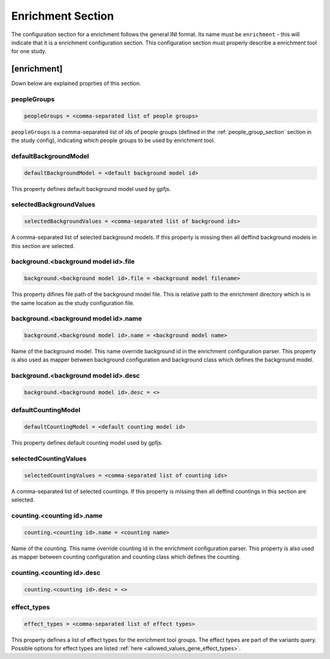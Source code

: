 .. _enrichment_section:

Enrichment Section
==================

The configuration section for a enrichment follows the general INI format. Its
name must be ``enrichment`` - this will indicate that it is a enrichment
configuration section. This configuration section must properly describe a
enrichment tool for one study.

[enrichment]
------------

Down below are explained proprties of this section.

peopleGroups
____________

.. code-block:: ini

  peopleGroups = <comma-separated list of people groups>

``peopleGroups`` is a comma-separated list of ids of people groups (defined in
the :ref:`people_group_section` section in the study config), indicating which
people groups to be used by enrichment tool.

defaultBackgroundModel
______________________

.. code-block:: ini

  defaultBackgroundModel = <default background model id>

This property defines default background model used by gpfjs.

selectedBackgroundValues
________________________

.. code-block:: ini

  selectedBackgroundValues = <comma-separated list of background ids>

A comma-separated list of selected background models. If this property is
missing then all deffind background models in this section are selected.

background.<background model id>.file
_____________________________________

.. code-block:: ini

  background.<background model id>.file = <background model filename>

This property difines file path of the background model file. This is relative
path to the enrichment directory which is in the same location as the study
configuration file.

background.<background model id>.name
_____________________________________

.. code-block:: ini

  background.<background model id>.name = <background model name>

Name of the background model. This name override background id in the
enrichment configuration parser. This property is also used as mapper between
background configuration and background class which defines the background
model.

background.<background model id>.desc
_____________________________________

.. FIXME:
  Fill me

.. code-block:: ini

  background.<background model id>.desc = <>

defaultCountingModel
____________________

.. code-block:: ini

  defaultCountingModel = <default counting model id>

This property defines default counting model used by gpfjs.

selectedCountingValues
______________________

.. code-block:: ini

  selectedCountingValues = <comma-separated list of counting ids>

A comma-separated list of selected countings. If this property is missing then
all deffind countings in this section are selected.

counting.<counting id>.name
___________________________

.. code-block:: ini

  counting.<counting id>.name = <counting name>

Name of the counting. This name override counting id in the enrichment
configuration parser. This property is also used as mapper between counting
configuration and counting class which defines the counting.

counting.<counting id>.desc
___________________________

.. FIXME:
  Fill me

.. code-block:: ini

  counting.<counting id>.desc = <>

effect_types
____________

.. code-block:: ini

  effect_types = <comma-separated list of effect types>

This property defines a list of effect types for the enrichment tool groups.
The effect types are part of the variants query. Possible options for effect
types are listed :ref:`here <allowed_values_gene_effect_types>`.

